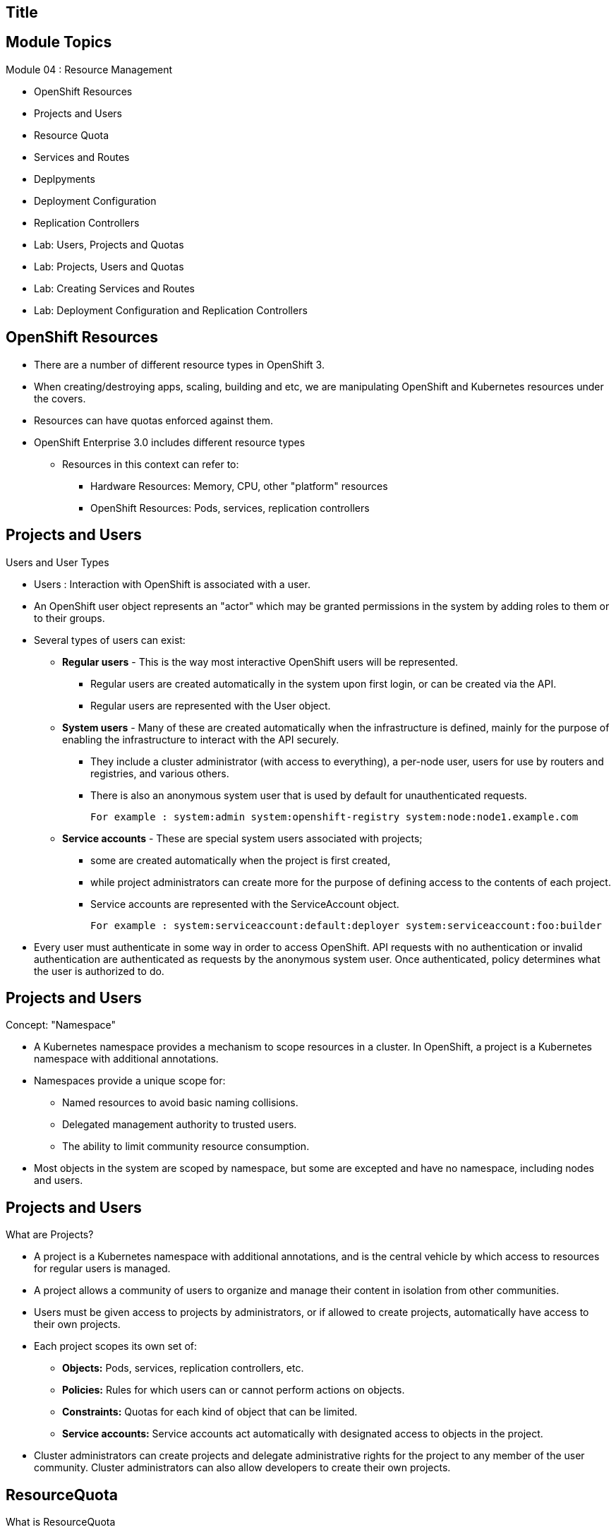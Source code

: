 
== Title
:noaudio:

ifdef::revealjs_slideshow[] 
[#cover,data-background-image="image/1156524-bg_redhat.png" data-background-color="#cc0000"] 


[#cover-h1] 
Red Hat OpenShift Enterprise Implementation

[#cover-h2] 
Resource Management

[#cover-logo] 
image::{revealjs_cover_image}[] 

endif::[]







== Module Topics
:noaudio:
:numbered!:

Module 04 : Resource Management 

* OpenShift Resources
* Projects and Users
* Resource Quota
* Services and Routes
* Deplpyments 
* Deployment Configuration
* Replication Controllers
* Lab: Users, Projects and Quotas
* Lab: Projects, Users and Quotas
* Lab: Creating Services and Routes
* Lab: Deployment Configuration and Replication Controllers


ifdef::showscript[]

=== Transcript
Welcome to Module 4 of the OpenShift Enterprise Implementation course.

endif::showscript[]




== OpenShift Resources
* There are a number of different resource types in OpenShift 3.
* When creating/destroying apps, scaling, building and etc, we are manipulating OpenShift and Kubernetes resources under the covers. 
* Resources can have quotas enforced against them.
* OpenShift Enterprise 3.0 includes different resource types
** Resources in this context can refer to:
*** Hardware Resources: Memory, CPU, other "platform" resources
*** OpenShift Resources: Pods, services, replication controllers


ifdef::showscript[]

=== Transcript
OpenShift Enterprise 3.0 includes a number of different resource types.

Actions such as creating and destroying apps, scaling, building, and so on all result in  manipulating OpenShift Enterprise and Kubernetes resources in the background. 

You can enforce quotas against resources. The quota defines limits for multiple resources--for example, in the code sample shown here, the quota called `test-quota` defines limits for several resources. 

Within a project, users cannot run actions that result in exceeding these resource limits. Because the quota is enforced at the project level, it is up to the users to allocate resources--specifically, memory and CPU--to their pods and containers.

Resources in this context can refer not only to memory, CPU, and other "platform" resources, but also to pods, services, and replication controllers. 

endif::showscript[]


== Projects and Users
.Users and User Types

* Users : Interaction with OpenShift is associated with a user. 
* An OpenShift user object represents an "actor" which may be granted permissions in the system by adding roles to them or to their groups. 
* Several types of users can exist:
** *Regular users* - This is the way most interactive OpenShift users will be represented. 
*** Regular users are created automatically in the system upon first login, or can be created via the API. 
*** Regular users are represented with the User object. 
** *System users* - Many of these are created automatically when the infrastructure is defined, mainly for the purpose of enabling the infrastructure to interact with the API securely.
*** They include a cluster administrator (with access to everything), a per-node user, users for use by routers and registries, and various others. 
*** There is also an anonymous system user that is used by default for unauthenticated requests. 
+
----
For example : system:admin system:openshift-registry system:node:node1.example.com
----
 
** *Service accounts* - These are special system users associated with projects; 
*** some are created automatically when the project is first created, 
*** while project administrators can create more for the purpose of defining access to the contents of each project. 
*** Service accounts are represented with the ServiceAccount object.
+
---- 
For example : system:serviceaccount:default:deployer system:serviceaccount:foo:builder  
----

* Every user must authenticate in some way in order to access OpenShift. API requests with no authentication or invalid authentication are authenticated as requests by the anonymous system user. Once authenticated, policy determines what the user is authorized to do. 



ifdef::showscript[]

=== Transcript


endif::showscript[]


== Projects and Users
.Concept: "Namespace"
* A Kubernetes namespace provides a mechanism to scope resources in a cluster. In OpenShift, a project is a Kubernetes namespace with additional annotations.
* Namespaces provide a unique scope for:
** Named resources to avoid basic naming collisions.
** Delegated management authority to trusted users.
** The ability to limit community resource consumption.
* Most objects in the system are scoped by namespace, but some are excepted and have no namespace, including nodes and users.



ifdef::showscript[]

=== Transcript


endif::showscript[]



== Projects and Users
.What are Projects?
* A project is a Kubernetes namespace with additional annotations, and is the central vehicle by which access to resources for regular users is managed. 
* A project allows a community of users to organize and manage their content in isolation from other communities. 
* Users must be given access to projects by administrators, or if allowed to create projects, automatically have access to their own projects.

* Each project scopes its own set of:
** *Objects:* Pods, services, replication controllers, etc.
** *Policies:* Rules for which users can or cannot perform actions on objects.
** *Constraints:* Quotas for each kind of object that can be limited.
** *Service accounts:* Service accounts act automatically with designated access to objects in the project.

* Cluster administrators can create projects and delegate administrative rights for the project to any member of the user community. Cluster administrators can also allow developers to create their own projects.


ifdef::showscript[]

=== Transcript


endif::showscript[]



== ResourceQuota
.What is ResourceQuota
* OpenShift can limit both the number of objects created in a Project , and the total amount of resources requested across objects in a namespace/Project. 
* This facilitates sharing of a single OpenShift cluster by several teams, each in a Project of their own, as a mechanism of preventing one team from starving another team of cluster resources.
* A ResourceQuota object enumerates hard resource usage limits per project. 
** It can limit the total number of a particular type of object that may be created in a project, and the total amount of compute resources that may be consumed by resources in that project.


.Usage limits
|===
|Resource Name |Description
|cpu |Total cpu usage across all containers
|memory |Total memory usage across all containers
|pods |Total number of pods
|replicationcontrollers | Total number of replication controllers
|resourcequotas | Total number of resource quotas
| services | Total number of services
| secrets | Total number of secrets
| persistentvolumeclaims |Total number of persistent volume claims 
|===


ifdef::showscript[]

=== Transcript


endif::showscript[]



== ResourceQuota

.Quota enforcement
* After a quota is first created in a project, the project restricts the ability to create any new resources that may violate a quota constraint until it has calculated updated usage statistics.

* Once a quota is created and usage statistics are up-to-date, the project accepts the creation of new content. When you create resources, your quota usage is incremented immediately upon the request to create or modify the resource. When you delete a resource, your quota use is decremented during the next full recalculation of quota statistics for the project. As a result, it may take a moment for your quota usage statistics to be reduced to their current observed system value when you delete resources.

* If your modification to a project would exceed a quota usage limit, the action is denied by the server, and an appropriate error message is returned to the end-user. The error explains what quota constraint was violated, and what their currently observed usage stats are in the system. 

ifdef::showscript[]

=== Transcript


endif::showscript[]



== ResourceQuota

.Creating and applying a quota to a project

* Sample quota definition file

+
----
{
  "apiVersion": "v1",
  "kind": "ResourceQuota",
  "metadata": {
    "name": "quota" <1>
  },
  "spec": {
    "hard": {
      "memory": "1Gi", <2>
      "cpu": "20", <3>
      "pods": "10", <4>
      "services": "5", <5>
      "replicationcontrollers":"5", <6>
      "resourcequotas":"1" <7>
    }
  }
}
----
<1>  The name of this quota document 
<2>  The total amount of memory consumed across all containers may not exceed 1Gi. 
<3>  The total number of cpu usage consumed across all containers may not exceed 20 Kubernetes compute units. 
<4>  The total number of pods in the project 
<5>  The total number of services in the project 
<6>  The total number of replication controllers in the project 
<7>  The total number of resource quota documents in the project 

ifdef::showscript[]

=== Transcript


endif::showscript[]






== ResourceQuota

.Creating and applying a quota to a project

* Apply a quota to a Project
+
----

$ osc create -f create_quota_def_file.json --namespace=your_project_name

----

ifdef::showscript[]

=== Transcript


endif::showscript[]


== Services and Routes

.Pods Recap:
* *Pod* - Application or instance of something
** Similar to *gear* in OpenShift Enterprise 2.x
** Reality is more complex - will learn more moving forward
* Here is a sample Pod definition .json File:
+
[source,json]
----
{
  "kind": "Pod",
  "apiVersion": "v1beta3",
  "metadata": {
    "name": "hello-openshift",
    "creationTimestamp": null,
    "labels": {
      "name": "hello-openshift"
    }
  },
  "spec": {
    "containers": [
      {
        "name": "hello-openshift",
        "image": "openshift/hello-openshift:v0.4.3",
        "ports": [
          {
            "hostPort": 36061,
            "containerPort": 8080,
            "protocol": "TCP"
          }
        ],
        "resources": {
          "limits": {
            "cpu": "10m",
            "memory": "16Mi"
          }
        },
        "terminationMessagePath": "/dev/termination-log",
        "imagePullPolicy": "IfNotPresent",
        "capabilities": {},
        "securityContext": {
          "capabilities": {},
          "privileged": false
        },
        "nodeSelector": {
          "region": "primary"
        }
      }
    ],
    "restartPolicy": "Always",
    "dnsPolicy": "ClusterFirst",
    "serviceAccount": ""
  },
  "status": {}
}

----

ifdef::showscript[]

=== Transcript

In the simplest sense, a *pod* is an application or an instance of something. If you are familiar with OpenShift Enterprise version 2 terminology, a pod is somewhat similar to a *gear*. 
In reality, pods are more complex, which you will learn as you explore OpenShift Enterprise further.

As shown in the code sample, you use the `oc get pod` command to view pods running in your environment, which is usually your project.

endif::showscript[]



== Services and Routes

.Services Recap:

* *Service resource* - Defines logical set of pods and policy by which to access them
* Offers IP and port pair that redirect to the appropriate back ends
* Label selector determines targeted pod set
** Service definition tells OpenShift Enterprise that pods with label `name=hello-openshift` are associated and should have traffic distributed among them
** Service itself is connection to the network or front end to reach all pods
* Here is a sample *Service* definition *.json* File:
+
[source,json]
----
	{
	  "kind": "Service",
	  "apiVersion": "v1beta3",
	  "metadata": {
	    "name": "hello-service"
	  },
	  "spec": {
	    "selector": {
	      "name":"hello-openshift"
	    },
	    "ports": [
	      {
	        "protocol": "TCP",
	        "port": 8888,
	        "targetPort": 8080
	      }
	    ]
	  }
	}
----


ifdef::showscript[]

=== Transcript

A *service* resource is an abstraction that defines a logical set of pods and a policy that you use to access the pods. The service offers clients an IP and port pair that, when accessed, redirect to the appropriate back ends.

A label selector determines the set of targeted pods.

The definition of the service tells OpenShift Enterprise that any pods with the label `name=hello-openshift` are associated and should have traffic distributed among them.

The service itself is the connection to the network, or front end, to reach all of the pods, though it does not route traffic itself.


endif::showscript[]






== Services and Routes
.Routes Recap:

* *Routes* - Match FQDN-destined traffic requests to services and pods they represent
* *Services* - Do not route or load balance between pods
** Services only provide pod information (IP) to router
** You may consider a service as a list of IPs and ports of the pods that the service represents
* *Router container* (not *route*) - An `openshift3/ose-haproxy-router` container that is a preconfigured instance of HAProxy
** An instance of *Router* container watches a route's resource and updates with changes when required
* Sample route JSON definition:
+
[source,json]
----
$ oc expose service hello-service --hostname=hello-openshift.cloudapps-$GUID.oslab.opentlc.com
NAME            HOST/PORT                                 PATH      SERVICE         LABELS
hello-service   hello-openshift-f4fc.oslab.opentlc.com             hello-service   
----

* To display the *routes* in your current project
+
----

[$ oc get routes
NAME                    HOST/PORT                                          SERVICE                   LABELS
hello-openshift-route   hello-openshift.cloudapps-GUID.oslab.opentlc.com   hello-openshift-service

----

ifdef::showscript[]

=== Transcript

*Routes* allow FQDN-destined traffic to ultimately reach the pods. The services do not route or load balance between the pods--they only provide the pod information (IP) to the router.

You can consider the service as a list of IPs and ports of the pods that the service represents.

In a simplification of the process, the `openshift3/ose-haproxy-router` container is a preconfigured instance of HAProxy. 

The OpenShift Enterprise instance running in this container watches a route's resource on the OpenShift Enterprise master.

The code sample gives an example of a route JSON definition. You can see it defines certain aspects of the route: its name, the fully qualified domain name, and the service to which the 
route points. Note that the route actually routes directly to the pods, not to the service. The route gets the pod connection details from the service.

endif::showscript[]

== Routes

* An OpenShift route is a way to announce your service to the world. A route, consumed by a router in conjunction with service endpoints, provides named connectivity from external sources to your applications. Each route provides a name, service selector, and, optionally, security configuration.

* Here is a Route Object Definition:
+
[source,json]
----
{
  "kind": "Route",
  "apiVersion": "v1",
  "metadata": {
    "name": "route-unsecure"
  },
  "spec": {
    "host": "www.example.com",
    "to": {
      "kind": "Service",
      "name": "hello-nginx"
    }
  }
}
----

* OpenShift routers provide external DNS mapping and load balancing to services over protocols that pass distinguishing information directly to the router. 
* Routers support the following protocols:
** HTTP
** HTTPS
** WebSockets
** TLS with SNI


== Deployments
.Deployments Overview
* A deployment in OpenShift is a replication controller based on a user defined template called a deployment configuration. Deployments are created manually or in response to triggered events.
* The deployment system provides:
** A deployment configuration, which is a template for deployments.
** Triggers that drive automated deployments in response to events.
** User-customizable strategies to transition from the previous deployment to the new deployment.
** Rollbacks to a previous deployment.
** Manual replication scaling.
* The deployment configuration contains a version number that is incremented each time a new deployment is created from that configuration. In addition, the cause of the last deployment is added to the configuration.


ifdef::showscript[]

=== Transcript


endif::showscript[]


== DeploymentConfig
.Creating a DeploymentConfig

* A deployment configuration consists of the following key parts:
** A replication controller template which describes the application to be deployed.
** The default replica count for the deployment.
** A deployment strategy which will be used to execute the deployment.
** A set of triggers which cause deployments to be created automatically.
** Deployment configurations are deploymentConfig OpenShift API resources which can be managed with the oc command like any other resource. The following is an example of a deploymentConfig resource:
+
----
{
  "kind": "DeploymentConfig",
  "apiVersion": "v1",
  "metadata": {
    "name": "frontend"
  },
  "spec": {
    "template": { 1
      "metadata": {
        "labels": {
          "name": "frontend"
        }
      },
      "spec": {
        "containers": [
          {
            "name": "helloworld",
            "image": "openshift/origin-ruby-sample",
            "ports": [
              {
                "containerPort": 8080,
                "protocol": "TCP"
              }
            ]
          }
        ]
      }
    }
    "replicas": 5, <2>
    "selector": {
      "name": "frontend"
    },
    "triggers": [
      {
        "type": "ConfigChange" <3>
      },
      {
        "type": "ImageChange", <4>
        "imageChangeParams": {
          "automatic": true,
          "containerNames": [
            "helloworld"
          ],
          "from": {
            "kind": "ImageStreamTag",
            "name": "origin-ruby-sample:latest"
          }
        }
      }
    ],
    "strategy": { <5>
      "type": "Rolling"
    }
  }
}
----

<1> The replication controller template named frontend describes a simple Ruby application.
<2> There will be 5 replicas of frontend by default.
<3> A configuration change trigger causes a new deployment to be created any time the replication controller template changes.
<4> An image change trigger trigger causes a new deployment to be created each time a new version of the origin-ruby-sample:latest image repository is available.
<5> The rolling strategy is the default and may be omitted.

ifdef::showscript[]

=== Transcript


endif::showscript[]



== Replication Controllers

. What Are Replication Controllers:
* A replication controller ensures that a specified number of replicas of a pod are running at all times. If pods exit or are deleted, the replica controller acts to instantiate more up to the desired number. Likewise, if there are more running than desired, it deletes as many as necessary to match the number.
* The definition of a replication controller consists mainly of:
** The number of replicas desired (which can be adjusted at runtime).
** A pod definition for creating a replicated pod.
** A selector for identifying managed pods.
* The selector is just a set of labels that all of the pods managed by the replication controller should have. So that set of labels is included in the pod definition that the replication controller instantiates. This selector is used by the replication controller to determine how many instances of the pod are already running in order to adjust as needed.



ifdef::showscript[]

=== Transcript


endif::showscript[]


== Replication Controllers
.Managing replica count with Replication Controllers
* We can manually adjust the number of *replicas* a pod has by using the *oc scale* command. 
* It is not the job of the replication controller to perform auto-scaling based on load or traffic, as it does not track either; rather, this would require its replica count to be adjusted by an external auto-scaler.
* Here is an example ReplicationController definition with some omissions and callouts:
+
----
apiVersion: v1
kind: ReplicationController
metadata:
  name: frontend-1
spec:
  replicas: 1  <1>
  selector:    <2>
    name: frontend
  template:    <3>
    metadata:
      labels:  <4>
        name: frontend
    spec:
      containers:
      - image: openshift/hello-openshift
        name: helloworld
        ports:
        - containerPort: 8080
          protocol: TCP
      restartPolicy: Always
----
<1> The number of copies of the pod to run.
<2> The label selector of the pod to run.
<3> A template for the pod the controller creates.
<4> Labels on the pod should include those from the label selector.
ifdef::showscript[]

=== Transcript


endif::showscript[]


== Replication Controllers 
.Manual scale 
* 
* You can scale any DeploymentConfig with the *oc scale dc* command 
+
----
$ oc scale dc deploymentconfigname --replicas=3
----

ifdef::showscript[]

=== Transcript


endif::showscript[]




















